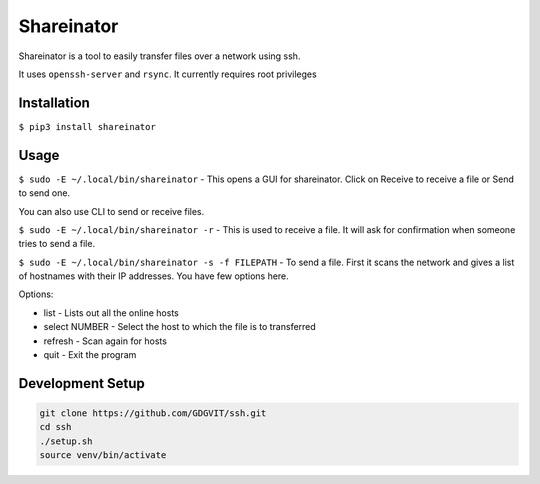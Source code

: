 Shareinator
^^^^^^^^^^^  

Shareinator is a tool to easily transfer files over a network using ssh.

It uses ``openssh-server`` and ``rsync``. It currently requires root privileges 

Installation
------------
``$ pip3 install shareinator``

Usage
-----
``$ sudo -E ~/.local/bin/shareinator`` - This opens a GUI for shareinator. Click on Receive to receive a file or Send to send one.

You can also use CLI to send or receive files. 

``$ sudo -E ~/.local/bin/shareinator -r`` - This is used to receive a file. It will ask for confirmation when someone tries to send a file.

``$ sudo -E ~/.local/bin/shareinator -s -f FILEPATH`` -
To send a file. First it scans the network and gives a list of hostnames with their IP addresses. You have few options here.

Options:

+ list - Lists out all the online hosts
+ select NUMBER - Select the host to which the file is to transferred
+ refresh - Scan again for hosts
+ quit - Exit the program

Development Setup
-----------------
.. code-block::

  git clone https://github.com/GDGVIT/ssh.git
  cd ssh
  ./setup.sh
  source venv/bin/activate



